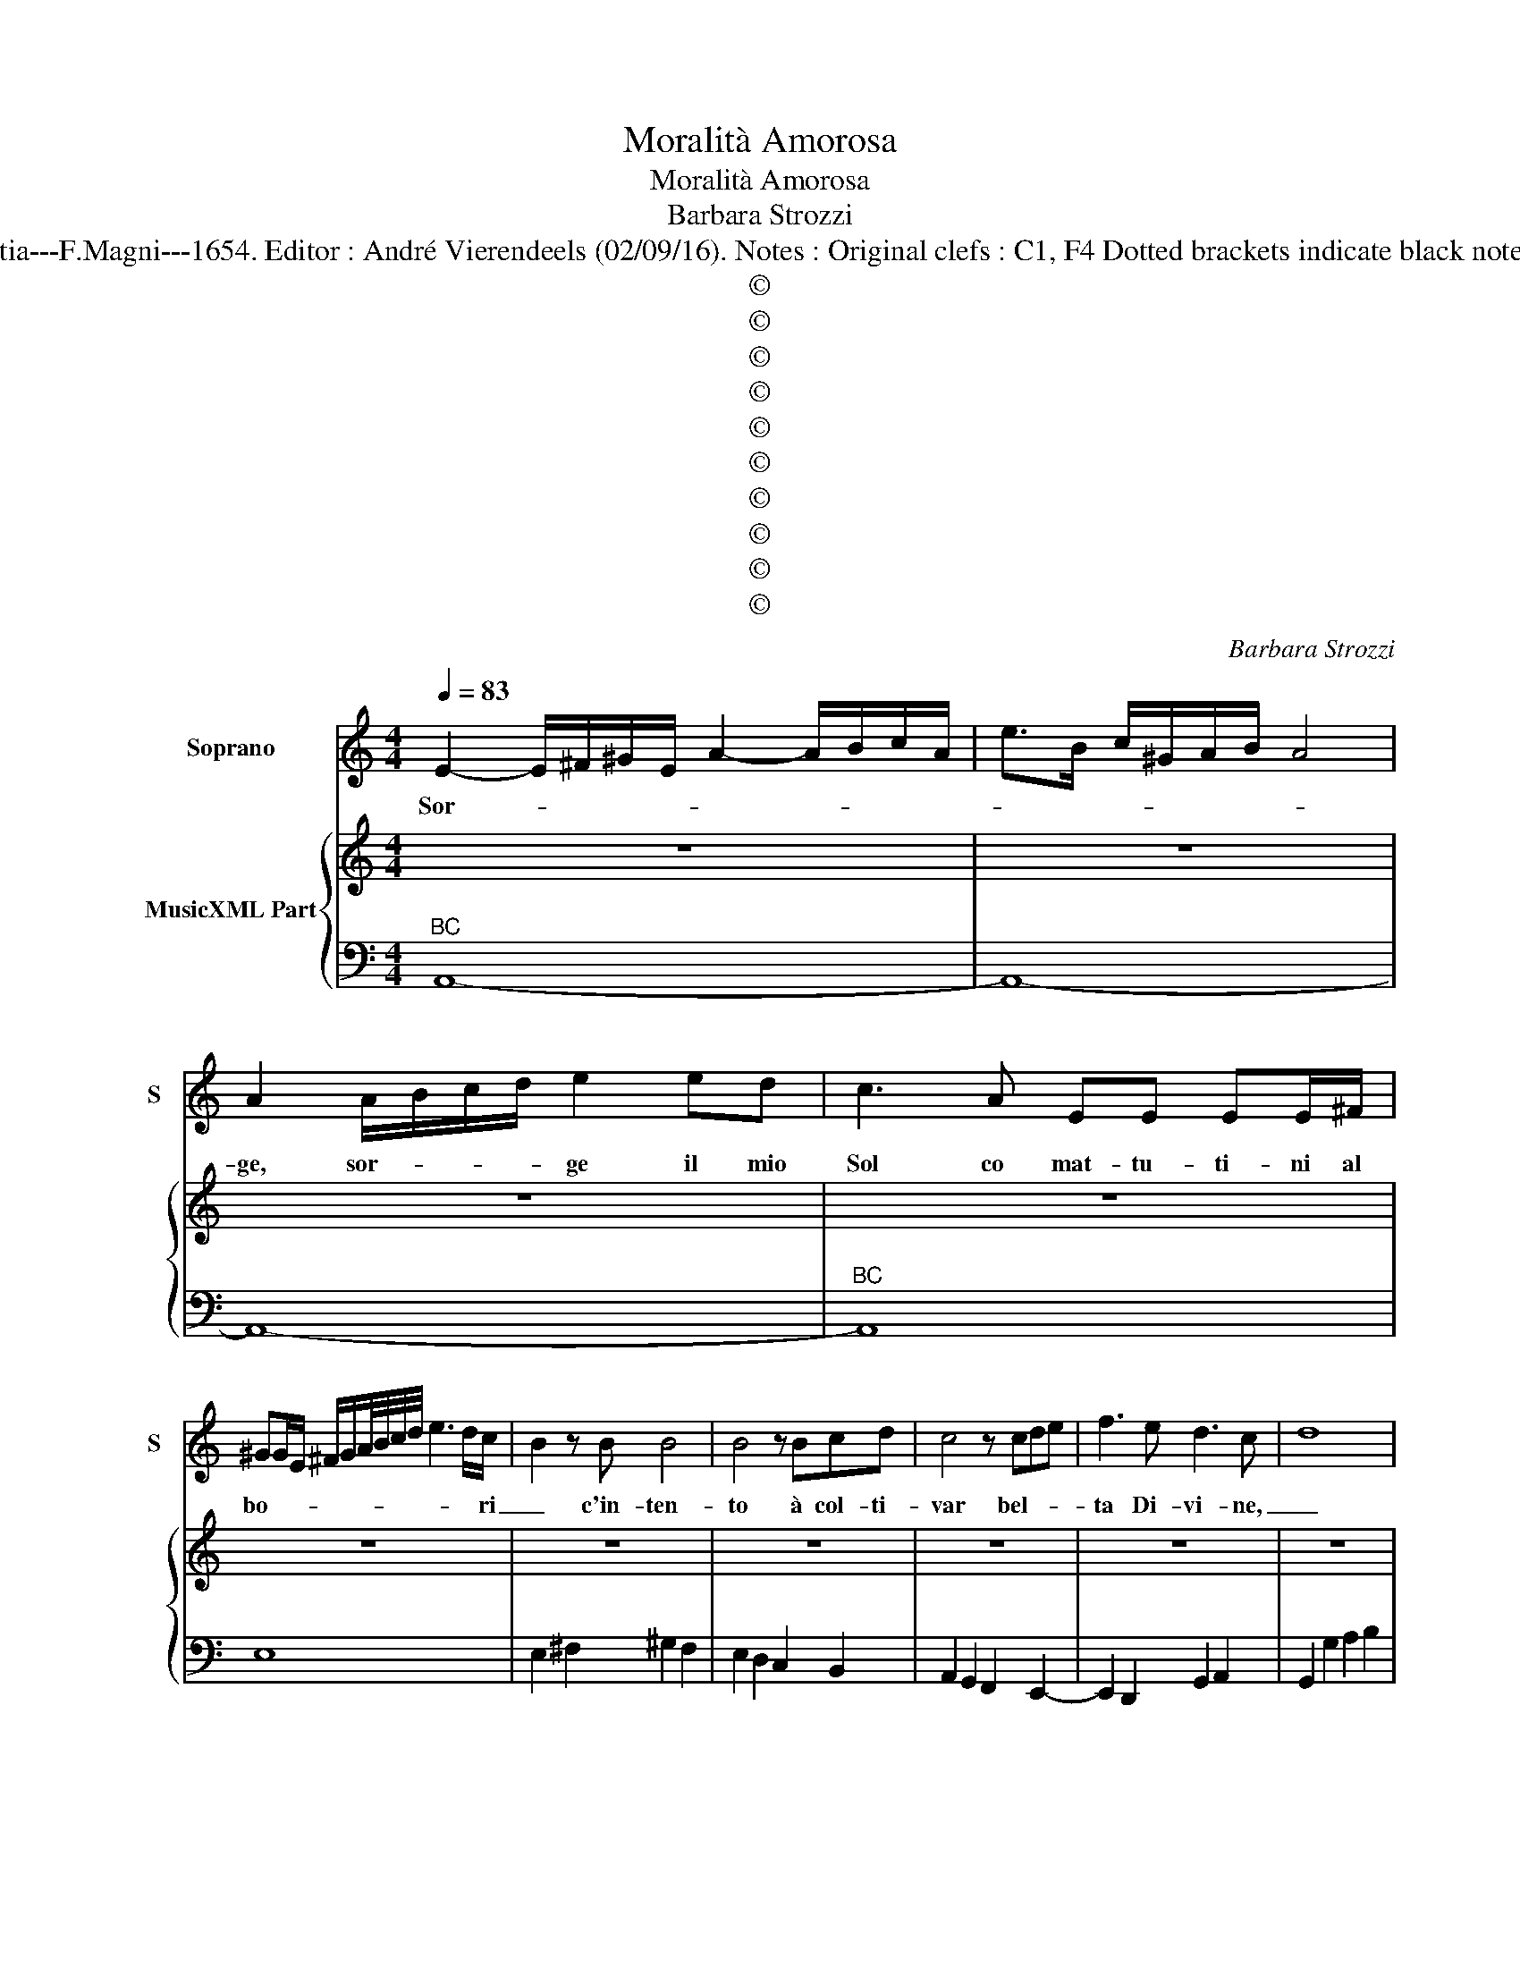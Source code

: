 X:1
T:Moralità Amorosa
T:Moralità Amorosa
T:Barbara Strozzi
T:Source : Cantate, ariete a 1,2 e 3 voci---Opera terza---Venetia---F.Magni---1654. Editor : André Vierendeels (02/09/16). Notes : Original clefs : C1, F4 Dotted brackets indicate black notes Original note values have been halved in 3 beat measures
T:©
T:©
T:©
T:©
T:©
T:©
T:©
T:©
T:©
T:©
C:Barbara Strozzi
Z:©
%%score 1 { 2 | 3 }
L:1/8
Q:1/4=83
M:4/4
K:C
V:1 treble nm="Soprano" snm="S"
V:2 treble nm="MusicXML Part"
V:3 bass 
V:1
 E2- E/^F/^G/E/ A2- A/B/c/A/ | e>B c/^G/A/B/ A4 | A2 A/B/c/d/ e2 ed | c3 A EE EE/^F/ | %4
w: Sor- * * * * * * * * *||ge, sor- * * * ge il mio|Sol co mat- tu- ti- ni al|
 ^GG/E/ ^F/G/A/4B/4c/4d/4 e3 d/c/- | B2 z B B4 | B4 z Bcd | c4 z cde | f3 e d3 c- | d8 | %10
w: bo- * * * * * * * * * * ri|_ c'in- ten-|to à col- ti-|var bel- * *|ta Di- vi- ne,|_|
 ed/c/- B2 cB/A/- G2 |"^BC" AG/F/- E2 F/E/F/G/ A/G/A/B/ | c/B/c/d/ e/d/e/f/ g2 gc | %13
w: con _ pro _ fu- * mi _|o- * do _ ro- * * * * * * *|* * * * * * * * * ti in|
 AG/A/ BA/B/ ce/f/ g/c/B/c/ | A2 GA F/E/F/G/ F2- | FG/A/ G/4G/4G/4G/4F- E4 | z2 E2 ^F2 ^G2 | %17
w: cen- * * * * * * * * * * * *|* sa il cri- * * * *|* * * * * * * ne, _|per a- di-|
 A2 B2 c2 z2 | z2 e3 B c^F | G^D E2- EF>ED/E/ | E3 ^D- E2 ^G2 | A2 B2 c2 d2 | e2 z2 d>e d>c | %23
w: tar al- trui|co- me s'a- *|do- * * * * * * *|* ri _ per|a- di- tar al-|trui co- * * *|
 ^G2 E2 cG A2- | A_B>A^G/A/ A3 G | A8 ||"^SECONDA PARTE" z2 z e/d/ c3 d/e/ | c4 z4 | cd cB AG AG | %29
w: * me s'a- * do-||ri.|Pos- * * * *|cia|con _ sot- * ti- * lis- *|
 AG AG AEFG | FEFG AGAB | c4 e/f/e/d/ c/d/c/B/ | A2 A2 d/e/d/c/ B/c/B/A/ | G2 G2 z f c>B | %34
w: si- * mi _ can- * * *|do- * * * * * * *|ri spar- * * * * * * *|* ge, spar- * * * * * * *|* ge del Au- reo|
 A2 A2 z/ G/A/B/ c/d/e/f/ | g/a/g/f/ e/f/e/d/ c/d/c/B/ A/G/A/B/ | c6 de | e d3 c4 | %38
w: ca- po o- * * * * * *||* gni con-|fi- * ne,|
[M:3/2] z2 EDE^F G4 G2 | A2 B2 c2 B2 c2 d2 | c2 d2 e2 e4 d2- | e6 z6 | z2 e2 e2 e3 d c2 | d6 c6 | %44
w: che _ _ _ _ di|pol- ve di Ci- pri Ar-|gen- te e bri- ne|_|fan- n'of- fi- cio di|smal- to,|
 z2 A2 A2 G3 F E2 | F6 E6 | z2 G2 F2 E2 ^F2 G2 | G2 ^F2 G2 G6 | z6 z2 E2 ^F2 | ^G3 ^F G2 A6 | %50
w: fan- n'of- fi- cio di|smal- to|in _ su que- *|gli _ o- ri,|fan- n'of-|fi- cio di smal-|
 A6 z4 d2 | c6 z4 B2 | d2 c2 B2 c2 B4 | A6 A6- | A6 A6- | A6 A6 ||"^TERZA PARTE" e2 d3 c d6 | %57
w: to, in|su, in|su que- * gli- *|o- ri.|_ _||Men- tre co- si|
 c2 B3 c A6 | d2 c3 d B6 | c6 c4 B2- | c6 z2 G2 G2 | ^G3 ^F G2 A2 A2 c2 | B2 cB AG ^F2 ED EF | %63
w: la bel- la man,|la bel- la man|s'im- pie- ga|_ e frà|ce- ne- ri e fu- mi|il cri- * * * * ne _ in _|
 G2 ^F4 E6 | z2 ed ef g2 dc de | f2 cB cd e2 BABc | d2 cBAB c2 B4 | A2 cd ef ga gfed | %68
w: vol- * ve,|in _ ca- * te- ne _ di _|fo- co _ il _ cor il _ _ _|cor mi _ _ _ le- *|ga, in _ ca- * te- * * * * *|
 efed cB A2 A2 B2 | c2 c2 G2 AG ABAc | BABc BdcB cdce | dcde df e4 g2 | c2 ed cd e2 d4 | c12 || %74
w: * * * * * * * ne di|fo- co il cor _ , _ _ _|_ _ _ _ _ _ _ _ _ _ _ _|* * * * * * * il|cor mi _ _ _ le- *|ga.|
[M:4/4]"^QUARTA PARTE" z EEE A2 AB | c4 z ecA | EEEE EEE^F | ^G2 G2 z B e>^d | %78
w: Che me- ra- vi- glia e|poi fe si dis-|sol- ve la bel- lez- za in brev'|ho- ra, e chi mi|
 e2 ee/e/ ed/c/ B/A/G/F/ | E2 E^F ^G2 z e | f2 fA E2 E2 | z8 |] %82
w: ne- ga che fu- ga- * * * * * *|* ce non fia s'e|fu- mo e pol- ve.||
V:2
 z8 | z8 | z8 | z8 | z8 | z8 | z8 | z8 | z8 | z8 | z8 |"^BC" z8 | z8 | z8 | z8 | z8 | z8 | z8 | %18
 z8 | z8 | z8 | z8 | z8 | z8 | z8 | z8 || z8 | z8 | z8 | z8 | z8 | z8 | z8 | z8 | z8 | z8 | z8 | %37
 z8 |[M:3/2] z12 | z12 | z12 | z12 | z12 | z12 | z12 | z12 | z12 | z12 | z12 | z12 | z12 | z12 | %52
 z12 | z12 | z12 | z12 || z12 | z12 | z12 | z12 | z12 | z12 | z12 | z12 | z12 | z12 | z12 | z12 | %68
 z12 | z12 | z12 | z12 | z12 | z12 ||[M:4/4] z8 | z8 | z8 | z8 | z8 | z8 | z8 | z8 |] %82
V:3
"^BC" A,,8- | A,,8- | A,,8- |"^BC" A,,8 | E,8 | E,2 ^F,2 ^G,2 F,2 | E,2 D,2 C,2 B,,2 | %7
 A,,2 G,,2 F,,2 E,,2- | E,,2 D,,2 G,,2 A,,2 | G,,2 G,2 A,2 B,2 | C2 G,2 A,G,/F,/ E,2 | %11
 F,E,/D,/ C,2 D,E,F,G, | A,B,CD D2 E,2 | F,2 G,2 A,2 E,2 |"^BC" F,2 E,2 D,4- | D,4 C,4 | %16
 z4 z2 E,2 | ^F,2 ^G,2 A,2 B,2 |"^BC" C2 A,2 ^G,2 A,2 | B,2 C2 A,3 ^A, | B,4 E,4 | %21
 z2 ^G,2 A,2 B,2 |"^BC" C2 D2 E4 | E,6 F,2 | D,3 ^D, E,4 | A,,8 ||"^BC" A,,8- | A,,4 A,2 G,2 | %28
 F,2 E,2 F,2 E,2 | D,2 C,2 F,2 E,2 | D,2 E,2 F,2 D,2 | C,4 z4 | A,/B,/A,/G,/ F,/G,/F,/E,/ D,4 | %33
 G,/A,/G,/F,/ E,/F,/E,/D,/ C,4 | F,/C,/D,/E,/ F,/G,/A,/B,/ C4 | E,8 | E,4 F,4 | G,4 C,4 | %38
[M:3/2] C6 B,6 | A,6 G,6 | A,4 G,2 F,6 | E,2 E,2 E,2 D,3 C, B,,2 | C,2 C4 B,6 | %43
 z2 A,2 A,2 G,3 F, E,2 | F,6 E,6 | z2 D,2 D,2 C,3 B,, A,,2 | B,,6 C,4 B,,2 | C,2 D,4 G,,2 G,2 A,2 | %48
 B,3 A, B,2 C6 | B,6 z2 A,2 B,2 | ^C3 B, C2 D4 D,2 | A,4 A,2 G,4 E,2 | D,6 E,6 | %53
 A,,2 A,,2 B,,2 C,3 B,, C,2 | D,2 D,2 E,2 F,3 E, D,2 | E,2 E,,4 A,,6 || C6 B,2 A,3 G, | %57
 A,2 G,4 F,2 E,3 F, | D,6 G,2 F,3 G, | E,4 F,2 D,6 | C,6 C6 | B,6 A,6 | E,2 A,,4 B,,2 C,2 A,,2 | %63
 B,,6 E,2 E,2 D,2 | C,2 C4 B,6 | A,6 G,6 | F,2 D,4 E,6 | A,,6 E,4 D,2 | C,6 F,4 G,2 | %69
 A,4 E,2 F,4 F,2 | G,4 G,2 A,4 A,2 | B,4 B,2 C4 E,2 | F,6 G,6 | C,12 ||[M:4/4] A,,8- | A,,8- | %76
 A,,8 | E,8- | E,8- | E,8 | D,6 E,2 | A,,8 |] %82

